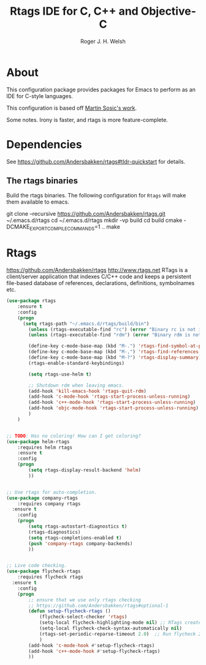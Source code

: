 #+TITLE: Rtags IDE for C, C++ and Objective-C
#+AUTHOR: Roger J. H. Welsh
#+EMAIL: rjhwelsh@gmail.com
* About
This configuration package provides packages for Emacs to perform as an IDE for
C-style languages.

This configuration is based off [[http://martinsosic.com/development/emacs/2017/12/09/emacs-cpp-ide.html][Martin Sosic's work]].

Some notes.
Irony is faster, and rtags is more feature-complete.
* Dependencies
See https://github.com/Andersbakken/rtags#tldr-quickstart for details.
** The rtags binaries
 Build the rtags binaries. The following configuration for =Rtags= will make
 them available to emacs.
 #+BEGIN_EXAMPLE bash
 git clone --recursive https://github.com/Andersbakken/rtags.git ~/.emacs.d/rtags
 cd ~/.emacs.d/rtags
 mkdir -vp build
 cd build
 cmake -DCMAKE_EXPORT_COMPILE_COMMANDS=1 ..
 make
 #+END_EXAMPLE

* Rtags
https://github.com/Andersbakken/rtags
http://www.rtags.net
RTags is a client/server application that indexes C/C++ code and keeps a
persistent file-based database of references, declarations, definitions,
symbolnames etc.

#+BEGIN_SRC emacs-lisp
	(use-package rtags
		:ensure t
		:config
		(progn
		  (setq rtags-path "~/.emacs.d/rtags/build/bin")
			(unless (rtags-executable-find "rc") (error "Binary rc is not installed!"))
			(unless (rtags-executable-find "rdm") (error "Binary rdm is not installed!"))

			(define-key c-mode-base-map (kbd "M-.") 'rtags-find-symbol-at-point)
			(define-key c-mode-base-map (kbd "M-,") 'rtags-find-references-at-point)
			(define-key c-mode-base-map (kbd "M-?") 'rtags-display-summary)
			(rtags-enable-standard-keybindings)

			(setq rtags-use-helm t)

			;; Shutdown rdm when leaving emacs.
			(add-hook 'kill-emacs-hook 'rtags-quit-rdm)
			(add-hook 'c-mode-hook 'rtags-start-process-unless-running)
			(add-hook 'c++-mode-hook 'rtags-start-process-unless-running)
			(add-hook 'objc-mode-hook 'rtags-start-process-unless-running)
			)
		)

#+END_SRC

#+BEGIN_SRC emacs-lisp

	;; TODO: Has no coloring! How can I get coloring?
	(use-package helm-rtags
		:requires helm rtags
		:ensure t
		:config
		(progn
			(setq rtags-display-result-backend 'helm)
			))
#+END_SRC
#+BEGIN_SRC emacs-lisp

	;; Use rtags for auto-completion.
	(use-package company-rtags
		:requires company rtags
	  :ensure t
		:config
		(progn
			(setq rtags-autostart-diagnostics t)
			(rtags-diagnostics)
			(setq rtags-completions-enabled t)
			(push 'company-rtags company-backends)
			))
#+END_SRC


#+BEGIN_SRC emacs-lisp

	;; Live code checking.
	(use-package flycheck-rtags
		:requires flycheck rtags
	  :ensure t
		:config
		(progn
			;; ensure that we use only rtags checking
			;; https://github.com/Andersbakken/rtags#optional-1
			(defun setup-flycheck-rtags ()
				(flycheck-select-checker 'rtags)
				(setq-local flycheck-highlighting-mode nil) ;; RTags creates more accurate overlays.
				(setq-local flycheck-check-syntax-automatically nil)
				(rtags-set-periodic-reparse-timeout 2.0)  ;; Run flycheck 2 seconds after being idle.
				)
			(add-hook 'c-mode-hook #'setup-flycheck-rtags)
			(add-hook 'c++-mode-hook #'setup-flycheck-rtags)
			))

#+END_SRC
